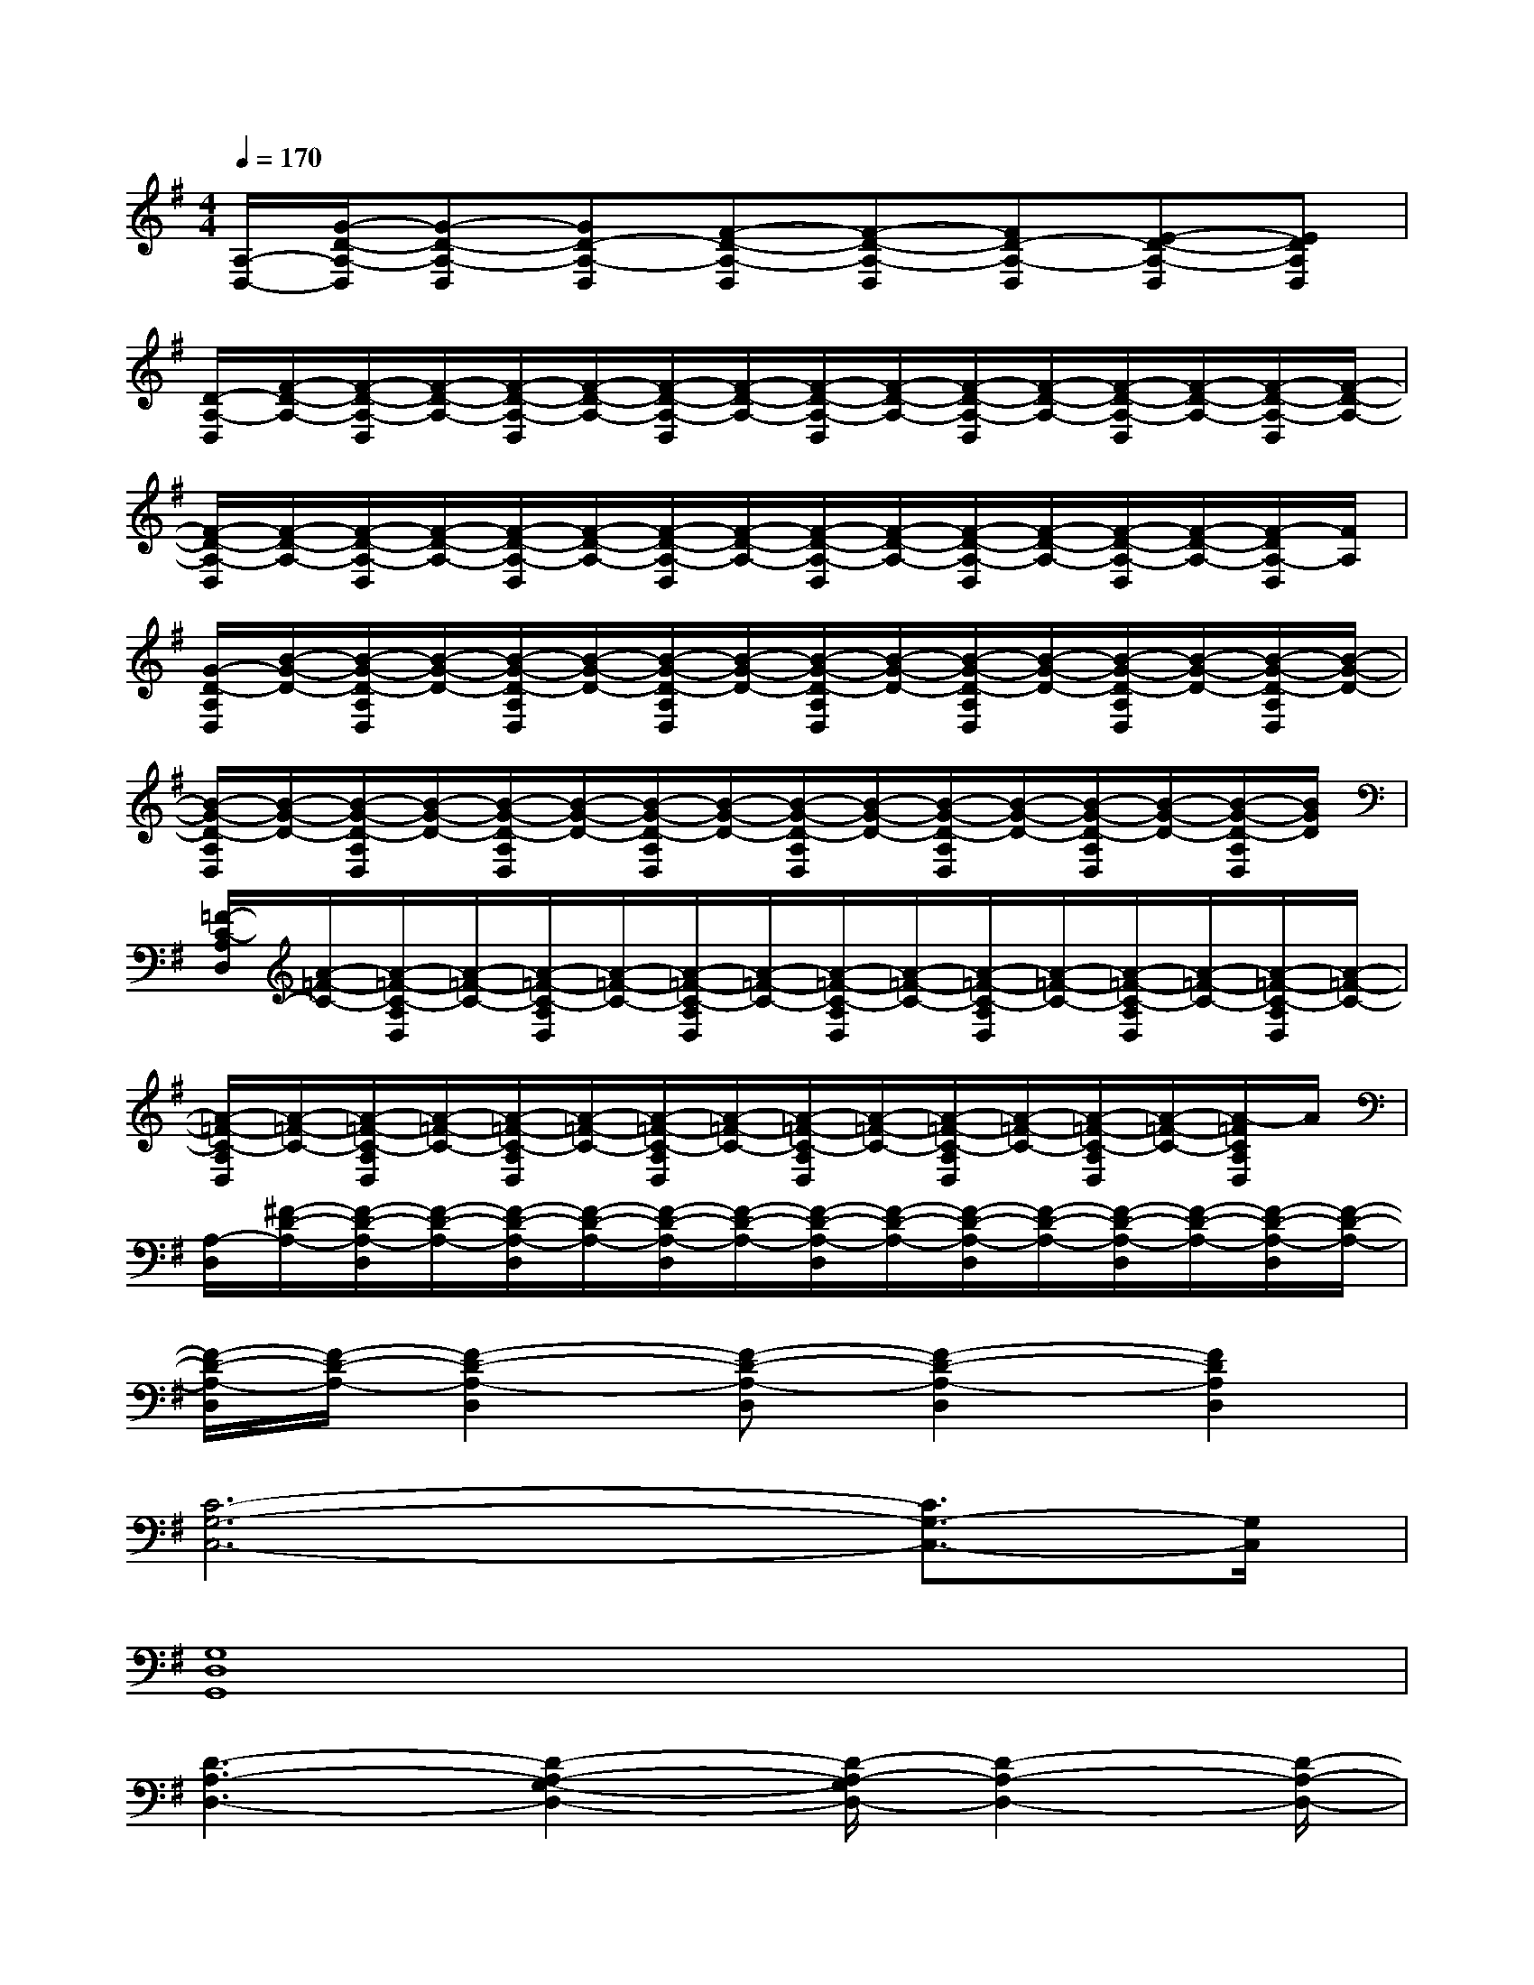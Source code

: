 X:1
T:
M:4/4
L:1/8
Q:1/4=170
K:G%1sharps
V:1
[A,/2-D,/2-][G/2-D/2-A,/2-D,/2][G-D-A,-D,][GD-A,-D,][F-D-A,-D,][F-D-A,-D,][FD-A,-D,][E-D-A,-D,][EDA,D,]|
[D/2-A,/2-D,/2][F/2-D/2-A,/2-][F/2-D/2-A,/2-D,/2][F/2-D/2-A,/2-][F/2-D/2-A,/2-D,/2][F/2-D/2-A,/2-][F/2-D/2-A,/2-D,/2][F/2-D/2-A,/2-][F/2-D/2-A,/2-D,/2][F/2-D/2-A,/2-][F/2-D/2-A,/2-D,/2][F/2-D/2-A,/2-][F/2-D/2-A,/2-D,/2][F/2-D/2-A,/2-][F/2-D/2-A,/2-D,/2][F/2-D/2-A,/2-]|
[F/2-D/2-A,/2-D,/2][F/2-D/2-A,/2-][F/2-D/2-A,/2-D,/2][F/2-D/2-A,/2-][F/2-D/2-A,/2-D,/2][F/2-D/2-A,/2-][F/2-D/2-A,/2-D,/2][F/2-D/2-A,/2-][F/2-D/2-A,/2-D,/2][F/2-D/2-A,/2-][F/2-D/2-A,/2-D,/2][F/2-D/2-A,/2-][F/2-D/2-A,/2-D,/2][F/2-D/2-A,/2-][F/2-D/2A,/2-D,/2][F/2A,/2]|
[G/2-D/2-A,/2D,/2][B/2-G/2-D/2-][B/2-G/2-D/2-A,/2D,/2][B/2-G/2-D/2-][B/2-G/2-D/2-A,/2D,/2][B/2-G/2-D/2-][B/2-G/2-D/2-A,/2D,/2][B/2-G/2-D/2-][B/2-G/2-D/2-A,/2D,/2][B/2-G/2-D/2-][B/2-G/2-D/2-A,/2D,/2][B/2-G/2-D/2-][B/2-G/2-D/2-A,/2D,/2][B/2-G/2-D/2-][B/2-G/2-D/2-A,/2D,/2][B/2-G/2-D/2-]|
[B/2-G/2-D/2-A,/2D,/2][B/2-G/2-D/2-][B/2-G/2-D/2-A,/2D,/2][B/2-G/2-D/2-][B/2-G/2-D/2-A,/2D,/2][B/2-G/2-D/2-][B/2-G/2-D/2-A,/2D,/2][B/2-G/2-D/2-][B/2-G/2-D/2-A,/2D,/2][B/2-G/2-D/2-][B/2-G/2-D/2-A,/2D,/2][B/2-G/2-D/2-][B/2-G/2-D/2-A,/2D,/2][B/2-G/2-D/2-][B/2-G/2-D/2-A,/2D,/2][B/2G/2D/2]|
[=F/2-C/2-A,/2D,/2][A/2-=F/2-C/2-][A/2-=F/2-C/2-A,/2D,/2][A/2-=F/2-C/2-][A/2-=F/2-C/2-A,/2D,/2][A/2-=F/2-C/2-][A/2-=F/2-C/2-A,/2D,/2][A/2-=F/2-C/2-][A/2-=F/2-C/2-A,/2D,/2][A/2-=F/2-C/2-][A/2-=F/2-C/2-A,/2D,/2][A/2-=F/2-C/2-][A/2-=F/2-C/2-A,/2D,/2][A/2-=F/2-C/2-][A/2-=F/2-C/2-A,/2D,/2][A/2-=F/2-C/2-]|
[A/2-=F/2-C/2-A,/2D,/2][A/2-=F/2-C/2-][A/2-=F/2-C/2-A,/2D,/2][A/2-=F/2-C/2-][A/2-=F/2-C/2-A,/2D,/2][A/2-=F/2-C/2-][A/2-=F/2-C/2-A,/2D,/2][A/2-=F/2-C/2-][A/2-=F/2-C/2-A,/2D,/2][A/2-=F/2-C/2-][A/2-=F/2-C/2-A,/2D,/2][A/2-=F/2-C/2-][A/2-=F/2-C/2-A,/2D,/2][A/2-=F/2-C/2-][A/2-=F/2C/2A,/2D,/2]A/2|
[A,/2-D,/2][^F/2-D/2-A,/2-][F/2-D/2-A,/2-D,/2][F/2-D/2-A,/2-][F/2-D/2-A,/2-D,/2][F/2-D/2-A,/2-][F/2-D/2-A,/2-D,/2][F/2-D/2-A,/2-][F/2-D/2-A,/2-D,/2][F/2-D/2-A,/2-][F/2-D/2-A,/2-D,/2][F/2-D/2-A,/2-][F/2-D/2-A,/2-D,/2][F/2-D/2-A,/2-][F/2-D/2-A,/2-D,/2][F/2-D/2-A,/2-]|
[F/2-D/2-A,/2-D,/2][F/2-D/2-A,/2-][F2-D2-A,2-D,2][F-D-A,-D,][F2-D2-A,2-D,2][F2D2A,2D,2]|
[C6-G,6-C,6-][C3/2G,3/2-C,3/2-][G,/2C,/2]|
[G,8D,8G,,8]|
[D3-A,3-D,3-][D2-A,2-G,2-D,2-][D/2-A,/2-G,/2D,/2-][D2-A,2-D,2-][D/2-A,/2-D,/2-]|
[D6-A,6-D,6-][D3/2A,3/2D,3/2]x/2|
[C6-G,6-C,6-][C3/2G,3/2-C,3/2]G,/2|
[G,6-D,6-G,,6-][G,3/2D,3/2-G,,3/2-][D,/2G,,/2]|
[D2-A,2-D,2-][D/2-A,/2-D,/2][D/2A,/2][DA,G,D,]x[D-A,G,D,][D2-A,2-D,2-]